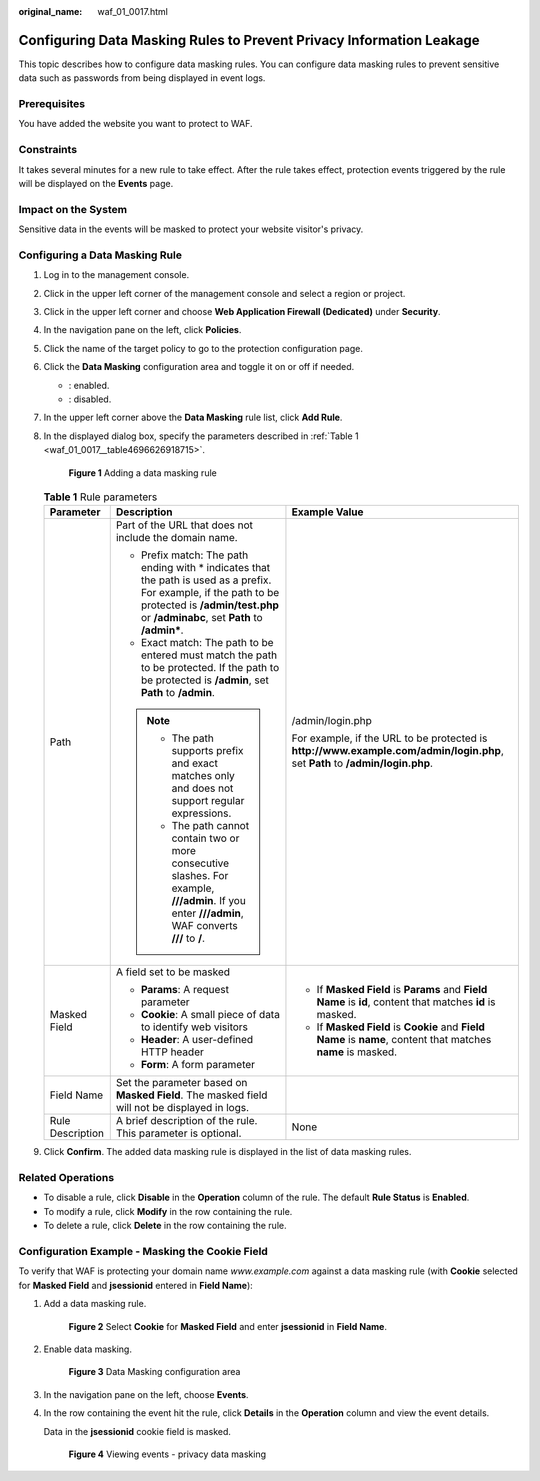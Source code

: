:original_name: waf_01_0017.html

.. _waf_01_0017:

Configuring Data Masking Rules to Prevent Privacy Information Leakage
=====================================================================

This topic describes how to configure data masking rules. You can configure data masking rules to prevent sensitive data such as passwords from being displayed in event logs.

Prerequisites
-------------

You have added the website you want to protect to WAF.

Constraints
-----------

It takes several minutes for a new rule to take effect. After the rule takes effect, protection events triggered by the rule will be displayed on the **Events** page.

Impact on the System
--------------------

Sensitive data in the events will be masked to protect your website visitor's privacy.

Configuring a Data Masking Rule
-------------------------------

#. Log in to the management console.

#. Click |image1| in the upper left corner of the management console and select a region or project.

#. Click |image2| in the upper left corner and choose **Web Application Firewall (Dedicated)** under **Security**.

#. In the navigation pane on the left, click **Policies**.

#. Click the name of the target policy to go to the protection configuration page.

#. Click the **Data Masking** configuration area and toggle it on or off if needed.

   -  |image3|: enabled.
   -  |image4|: disabled.

#. In the upper left corner above the **Data Masking** rule list, click **Add Rule**.

#. In the displayed dialog box, specify the parameters described in :ref:`Table 1 <waf_01_0017__table4696626918715>`.


   .. figure:: /_static/images/en-us_image_0000001285981628.png
      :alt: **Figure 1** Adding a data masking rule

      **Figure 1** Adding a data masking rule

   .. _waf_01_0017__table4696626918715:

   .. table:: **Table 1** Rule parameters

      +-----------------------+-------------------------------------------------------------------------------------------------------------------------------------------------------------------------------------------------------+------------------------------------------------------------------------------------------------------------------------------+
      | Parameter             | Description                                                                                                                                                                                           | Example Value                                                                                                                |
      +=======================+=======================================================================================================================================================================================================+==============================================================================================================================+
      | Path                  | Part of the URL that does not include the domain name.                                                                                                                                                | /admin/login.php                                                                                                             |
      |                       |                                                                                                                                                                                                       |                                                                                                                              |
      |                       | -  Prefix match: The path ending with \* indicates that the path is used as a prefix. For example, if the path to be protected is **/admin/test.php** or **/adminabc**, set **Path** to **/admin\***. | For example, if the URL to be protected is **http://www.example.com/admin/login.php**, set **Path** to **/admin/login.php**. |
      |                       | -  Exact match: The path to be entered must match the path to be protected. If the path to be protected is **/admin**, set **Path** to **/admin**.                                                    |                                                                                                                              |
      |                       |                                                                                                                                                                                                       |                                                                                                                              |
      |                       | .. note::                                                                                                                                                                                             |                                                                                                                              |
      |                       |                                                                                                                                                                                                       |                                                                                                                              |
      |                       |    -  The path supports prefix and exact matches only and does not support regular expressions.                                                                                                       |                                                                                                                              |
      |                       |    -  The path cannot contain two or more consecutive slashes. For example, **///admin**. If you enter **///admin**, WAF converts **///** to **/**.                                                   |                                                                                                                              |
      +-----------------------+-------------------------------------------------------------------------------------------------------------------------------------------------------------------------------------------------------+------------------------------------------------------------------------------------------------------------------------------+
      | Masked Field          | A field set to be masked                                                                                                                                                                              | -  If **Masked Field** is **Params** and **Field Name** is **id**, content that matches **id** is masked.                    |
      |                       |                                                                                                                                                                                                       | -  If **Masked Field** is **Cookie** and **Field Name** is **name**, content that matches **name** is masked.                |
      |                       | -  **Params**: A request parameter                                                                                                                                                                    |                                                                                                                              |
      |                       | -  **Cookie**: A small piece of data to identify web visitors                                                                                                                                         |                                                                                                                              |
      |                       | -  **Header**: A user-defined HTTP header                                                                                                                                                             |                                                                                                                              |
      |                       | -  **Form**: A form parameter                                                                                                                                                                         |                                                                                                                              |
      +-----------------------+-------------------------------------------------------------------------------------------------------------------------------------------------------------------------------------------------------+------------------------------------------------------------------------------------------------------------------------------+
      | Field Name            | Set the parameter based on **Masked Field**. The masked field will not be displayed in logs.                                                                                                          |                                                                                                                              |
      +-----------------------+-------------------------------------------------------------------------------------------------------------------------------------------------------------------------------------------------------+------------------------------------------------------------------------------------------------------------------------------+
      | Rule Description      | A brief description of the rule. This parameter is optional.                                                                                                                                          | None                                                                                                                         |
      +-----------------------+-------------------------------------------------------------------------------------------------------------------------------------------------------------------------------------------------------+------------------------------------------------------------------------------------------------------------------------------+

#. Click **Confirm**. The added data masking rule is displayed in the list of data masking rules.

Related Operations
------------------

-  To disable a rule, click **Disable** in the **Operation** column of the rule. The default **Rule Status** is **Enabled**.
-  To modify a rule, click **Modify** in the row containing the rule.
-  To delete a rule, click **Delete** in the row containing the rule.

Configuration Example - Masking the Cookie Field
------------------------------------------------

To verify that WAF is protecting your domain name *www.example.com* against a data masking rule (with **Cookie** selected for **Masked Field** and **jsessionid** entered in **Field Name**):

#. Add a data masking rule.


   .. figure:: /_static/images/en-us_image_0000001285986476.png
      :alt: **Figure 2** Select **Cookie** for **Masked Field** and enter **jsessionid** in **Field Name**.

      **Figure 2** Select **Cookie** for **Masked Field** and enter **jsessionid** in **Field Name**.

#. Enable data masking.


   .. figure:: /_static/images/en-us_image_0000002090885157.png
      :alt: **Figure 3** Data Masking configuration area

      **Figure 3** Data Masking configuration area

#. In the navigation pane on the left, choose **Events**.

#. In the row containing the event hit the rule, click **Details** in the **Operation** column and view the event details.

   Data in the **jsessionid** cookie field is masked.


   .. figure:: /_static/images/en-us_image_0000001226442037.png
      :alt: **Figure 4** Viewing events - privacy data masking

      **Figure 4** Viewing events - privacy data masking

.. |image1| image:: /_static/images/en-us_image_0000002194533712.jpg
.. |image2| image:: /_static/images/en-us_image_0000002194070596.png
.. |image3| image:: /_static/images/en-us_image_0000002054495070.png
.. |image4| image:: /_static/images/en-us_image_0000001761857181.png
